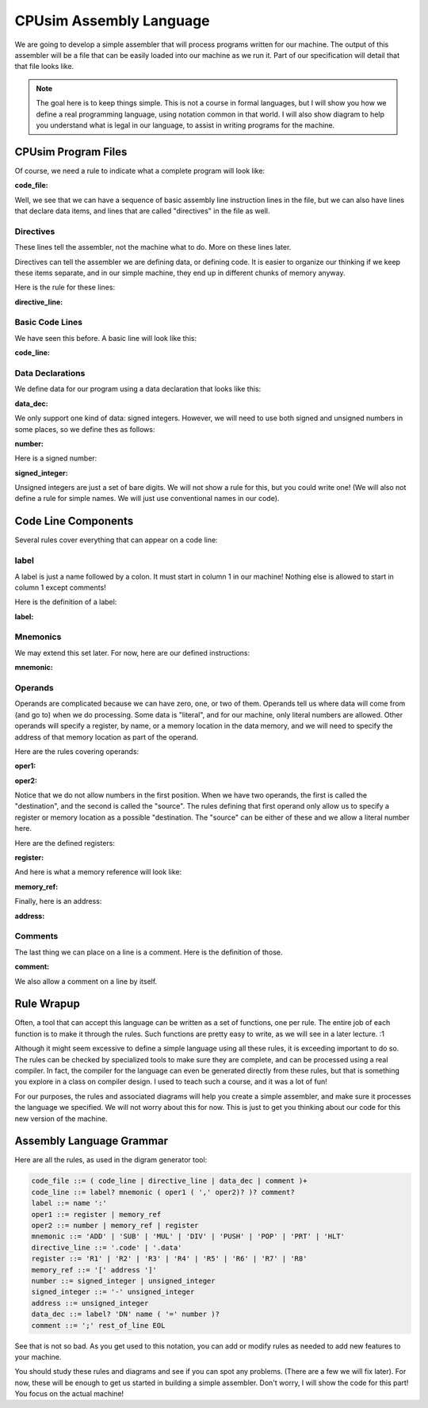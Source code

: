 ..  _cal-syntax:

CPUsim Assembly Language
#########################

We are going to develop a simple assembler that will process programs written for
our machine. The output of this assembler will be a file that can be easily
loaded into our machine as we run it. Part of our specification will detail
that that file looks like.

..  note::

    The goal here is to keep things simple. This is not a course in formal
    languages, but I will show you how we define a real programming language,
    using notation common in that world. I will also show diagram to help you
    understand what is legal in our language, to assist in writing programs for
    the machine.

CPUsim Program Files
********************

Of course, we need a rule to indicate what a complete program will look
like:

:code_file:

.. image:: code_file.png
    :align: center

Well, we see that we can have a sequence of basic assembly line instruction
lines in the file, but we can also have lines that declare data items, and
lines that are called "directives" in the file as well.

Directives
==========

These lines tell the assembler, not the machine what to do. More on these lines
later.

Directives can tell the assembler we are defining data, or defining code. It is
easier to organize our thinking if we keep these items separate, and in our
simple machine, they end up in different chunks of memory anyway. 

Here is the rule for these lines:

:directive_line:

..  image::  directive_line.png
    :align: center

Basic Code Lines
================

We have seen this before. A basic line will look like this:

:code_line:

..  image:: code_line.png
    :align: center

Data Declarations
=================

We define data for our program using a data declaration that looks like this:

:data_dec:

..  image:: data_dec.png
    :align: center

We only support one kind of data: signed integers. However, we will need to use
both signed and unsigned numbers in some places, so we define thes as follows:

:number:

..  image:: number.png
    :align: center

Here is a signed number:

:signed_integer:

..  image:: signed_integer.png
    :align: center

Unsigned integers are just a set of bare digits. We will not show a rule for
this, but you could write one! (We will also not define a rule for simple
names. We will just use conventional names in our code).

Code Line Components
********************

Several rules cover everything that can appear on a code line:

label
=====

A label is just a name followed by a colon. It must start in column 1 in our
machine! Nothing else is allowed to start in column 1 except comments!

Here is the definition of a label:

:label:

..  image::  label.png
    :align: center

Mnemonics
=========

We may extend this set later. For now, here are our defined instructions:

:mnemonic:

..  image::  mnemonic.png
    :align: center

Operands
========

Operands are complicated because we can have zero, one, or two of them. Operands
tell us where data will come from (and go to) when we do processing. Some data
is "literal", and for our machine, only literal numbers are allowed. Other
operands will specify a register, by name, or a memory location in the data
memory, and we will need to specify the address of that memory location as part
of the operand.

Here are the rules covering operands:

:oper1:

..  image::  oper1.png
    :align: center

:oper2:

..  image::  oper2.png
    :align: center

Notice that we do not allow numbers in the first position. When we have two
operands, the first is called the "destination", and the second is called the
"source". The rules defining that first operand only allow us to specify a
register or memory location as a possible "destination. The "source" can be
either of these and we allow a literal number here.

Here are the defined registers:

:register:

..  image::  register.png
    :align: center

And here is what a memory reference will look like:

:memory_ref:

..  image::  memory_ref.png
    :align: center

Finally, here is an address:

:address:

..  image::  addres.png
    :align: center

Comments
========

The last thing we can place on a line is a comment. Here is the definition of
those.

:comment:

..  image::  comment.png
    :align: center

We also allow a comment on a line by itself.

Rule Wrapup
***********

Often, a tool that can accept this language can be written as a set of
functions, one per rule. The entire job of each function is to make it through
the rules. Such functions are pretty easy to write, as we will see in a later
lecture.  :1

Although it might seem excessive to define a simple language using all these
rules, it is exceeding important to do so. The rules can be checked by
specialized tools to make sure they are complete, and can be processed using a
real compiler. In fact, the compiler for the language can even be generated
directly from these rules, but that is something you explore in a class on
compiler design. I used to teach such a course, and it was a lot of fun!

For our purposes, the rules and associated diagrams will help you create a
simple assembler, and make sure it processes the language we specified. We will
not worry about this for now. This is just to get you thinking about our code
for this new version of the machine.

Assembly Language Grammar
*************************

Here are all the rules, as used in the digram generator tool:

..  code-block:: text

    code_file ::= ( code_line | directive_line | data_dec | comment )+
    code_line ::= label? mnemonic ( oper1 ( ',' oper2)? )? comment?
    label ::= name ':'
    oper1 ::= register | memory_ref
    oper2 ::= number | memory_ref | register
    mnemonic ::= 'ADD' | 'SUB' | 'MUL' | 'DIV' | 'PUSH' | 'POP' | 'PRT' | 'HLT'
    directive_line ::= '.code' | '.data'
    register ::= 'R1' | 'R2' | 'R3' | 'R4' | 'R5' | 'R6' | 'R7' | 'R8'
    memory_ref ::= '[' address ']'
    number ::= signed_integer | unsigned_integer
    signed_integer ::= '-' unsigned_integer
    address ::= unsigned_integer
    data_dec ::= label? 'DN' name ( '=' number )?
    comment ::= ';' rest_of_line EOL

See that is not so bad. As you get used to this notation, you can add or modify
rules as needed to add new features to your machine.

You should study these rules and diagrams and see if you can spot any problems.
(There are a few we will fix later). For now, these will be enough to get us
started in building a simple assembler. Don't worry, I will show the code for
this part! You focus on the actual machine!

..  vim:filetype=rst spell:

